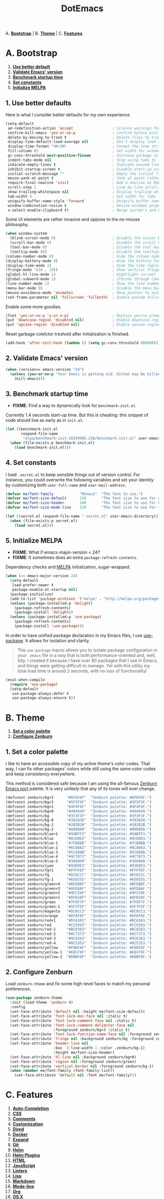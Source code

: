 #+TITLE: DotEmacs

A. *[[#a-bootstrap][Bootstrap]]* |
B. *[[#b-theme][Theme]]* |
C. *[[#c-features][Features]]*

* A. Bootstrap

1. *[[#1-use-better-default][Use better default]]*
2. *[[#2-validate-emacs-version][Validate Emacs' version]]*
3. *[[#3-benchmark-startup-time][Benchmark startup time]]*
4. *[[#4-set-constants][Set constants]]*
5. *[[#5-initialize-melpa][Initialize MELPA]]*

** 1. Use better defaults

Here is what I consider better defaults for my own experience.

#+BEGIN_SRC emacs-lisp
(setq-default
 ad-redefinition-action 'accept                  ; Silence warnings for redefinition
 confirm-kill-emacs 'yes-or-no-p                 ; Confirm before exiting Emacs
 delete-by-moving-to-trash t                     ; Delete files to trash
 display-time-default-load-average nil           ; Don't display load average
 display-time-format "%H:%M"                     ; Format the time string
 fill-column 85                                  ; Set width for automatic line breaking
 gc-cons-threshold most-positive-fixnum          ; Increase garbage collector treshold
 indent-tabs-mode nil                            ; Stop using tabs to indent
 indicate-empty-lines t                          ; Indicate unused lines in the fringe
 inhibit-startup-screen t                        ; Disable start-up screen
 initial-scratch-message ""                      ; Empty the initial *scratch* buffer
 mouse-yank-at-point t                           ; Yank at point rather than cursor
 require-final-newline 'visit                    ; Add a newline at EOF on visit
 scroll-step 1                                   ; Line by line scrolling
 show-trailing-whitespace nil                    ; Display trailing whitespaces
 tab-width 4                                     ; Set width for tabs
 uniquify-buffer-name-style 'forward             ; Uniquify buffer names
 window-combination-resize t                     ; Resize windows proportionally
 x-select-enable-clipboard t)                    ; Merge system's and Emacs' clipboard
#+END_SRC

Some UI elements are rather invasive and oppose to the no-mouse philosophy.

#+BEGIN_SRC emacs-lisp
(when window-system
  (blink-cursor-mode 0)                          ; Disable the cursor blinking
  (scroll-bar-mode 0)                            ; Disable the scroll bar
  (tool-bar-mode 0)                              ; Disable the tool bar
  (tooltip-mode 0))                              ; Disable the tooltips
(column-number-mode 0)                           ; Hide the column number
(display-battery-mode 0)                         ; Hide the battery level
(display-time-mode 1)                            ; Hide the time representation
(fringe-mode '(10 . 10))                         ; Show vertical fringes
(global-hl-line-mode 1)                          ; Hightlight current line
(global-subword-mode 1)                          ; Iterate through CamelCase words
(line-number-mode 1)                             ; Show the line number
(menu-bar-mode 0)                                ; Disable the menu bar
(mouse-avoidance-mode 'animate)                  ; Move pointer to avoid collision with point
(set-frame-parameter nil 'fullscreen 'fullboth)  ; Enable pseudo fullscreen
#+END_SRC

Enable some more goodies.

#+BEGIN_SRC emacs-lisp
(fset 'yes-or-no-p 'y-or-n-p)                    ; Replace yes/no prompts with the shorter y/n
(put 'downcase-region 'disabled nil)             ; Enable downcase-region
(put 'upcase-region 'disabled nil)               ; Enable upcase-region
#+END_SRC

Reset garbage colelctor treshold after initialization is finished.

#+BEGIN_SRC emacs-lisp
(add-hook 'after-init-hook (lambda () (setq gc-cons-threshold 800000)))
#+END_SRC

** 2. Validate Emacs' version

#+BEGIN_SRC emacs-lisp
(when (version<= emacs-version "24")
  (unless (yes-or-no-p "Your Emacs is getting old. Kitten may be killed, continue? ")
    (kill-emacs)))
#+END_SRC

** 3. Benchmark startup time

- *FIXME*: Find a way to dynamically look for =benchmark-init.el=.

Currently 1.4 seconds start-up time.
But this is cheating: this snippet of code should live as early as in =init.el=.

#+BEGIN_SRC emacs-lisp
(let ((benchmark-init.el
       (expand-file-name
        "elpa/benchmark-init-20150905.238/benchmark-init.el" user-emacs-directory)))
  (when (file-exists-p benchmark-init.el)
    (load benchmark-init.el)))
#+END_SRC

** 4. Set constants

I load =.secret.el= to keep sensible things out of version control.
For instance, you could overwrite the following variables and set your identity by
customizing both =user-full-name= and =user-mail-address=.

#+BEGIN_SRC emacs-lisp
(defvar me/font-family            "Monaco"  "The font to use.")
(defvar me/font-size-default      120       "The font size to use for default text.")
(defvar me/font-size-header       140       "The font size to use for headers.")
(defvar me/font-size-mode-line    120       "The font size to use for the mode line.")

(let ((secret.el (expand-file-name ".secret.el" user-emacs-directory)))
  (when (file-exists-p secret.el)
    (load secret.el)))
#+END_SRC

** 5. Initialize MELPA

- *FIXME*: What if emacs-major-version < 24?
- *FIXME*: It sometimes does an extra =package-refresh-contents=.

Dependency checks and [[https://melpa.org][MELPA]] initialization, sugar-wrapped.

#+BEGIN_SRC emacs-lisp
(when (>= emacs-major-version 24)
  (setq-default
   load-prefer-newer t
   package-enable-at-startup nil)
  (package-initialize)
  (add-to-list 'package-archives '("melpa" . "http://melpa.org/packages/") t)
  (unless (package-installed-p 'delight)
    (package-refresh-contents)
    (package-install 'delight))
  (unless (package-installed-p 'use-package)
    (package-refresh-contents)
    (package-install 'use-package)))
#+END_SRC

In order to have unified package declaration in my Emacs files, I use [[https://github.com/jwiegley/use-package][use-package]].
It allows for isolation and clarity.

#+BEGIN_QUOTE
The =use-package= macro allows you to isolate package configuration in your =.emacs=
file in a way that is both performance-oriented and, well, tidy. I created it because
I have over 80 packages that I use in Emacs, and things were getting difficult to
manage. Yet with this utility my total load time is around 2 seconds, with no loss of
functionality!
#+END_QUOTE

#+BEGIN_SRC emacs-lisp
(eval-when-compile
  (require 'use-package)
  (setq-default
   use-package-always-defer t
   use-package-always-ensure t))
#+END_SRC

* B. Theme

1. *[[#1-set-a-color-palette][Set a color palette]]*
2. *[[#2-configure-zenburn][Configure Zenburn]]*

** 1. Set a color palette

I like to have an accessible copy of my active theme's color codes.
That way, I can fix other packages' colors while still using the same color codes and
keep consistency everywhere.

This method is considered safe because I am using the all-famous [[https://github.com/bbatsov/zenburn-emacs][Zenburn Emacs port]]
palette. It is very /unlikely/ that any of its tones will ever change.

#+BEGIN_SRC emacs-lisp
(defconst zenburn/bg+3      "#6F6F6F"  "Zenburn palette: #6F6F6F.")
(defconst zenburn/bg+2      "#5F5F5F"  "Zenburn palette: #5F5F5F.")
(defconst zenburn/bg+1      "#4F4F4F"  "Zenburn palette: #4F4F4F.")
(defconst zenburn/bg+0      "#494949"  "Zenburn palette: #494949.")
(defconst zenburn/bg        "#3F3F3F"  "Zenburn palette: #3F3F3F.")
(defconst zenburn/bg-0      "#383838"  "Zenburn palette: #383838.")
(defconst zenburn/bg-1      "#2B2B2B"  "Zenburn palette: #2B2B2B.")
(defconst zenburn/bg-2      "#000000"  "Zenburn palette: #000000.")
(defconst zenburn/blue+1    "#94BFF3"  "Zenburn palette: #94BFF3.")
(defconst zenburn/blue      "#8CD0D3"  "Zenburn palette: #8CD0D3.")
(defconst zenburn/blue-1    "#7CB8BB"  "Zenburn palette: #7CB8BB.")
(defconst zenburn/blue-2    "#6CA0A3"  "Zenburn palette: #6CA0A3.")
(defconst zenburn/blue-3    "#5C888B"  "Zenburn palette: #5C888B.")
(defconst zenburn/blue-4    "#4C7073"  "Zenburn palette: #4C7073.")
(defconst zenburn/blue-5    "#366060"  "Zenburn palette: #366060.")
(defconst zenburn/cyan      "#93E0E3"  "Zenburn palette: #93E0E3.")
(defconst zenburn/fg+1      "#FFFFEF"  "Zenburn palette: #FFFFEF.")
(defconst zenburn/fg        "#DCDCCC"  "Zenburn palette: #DCDCCC.")
(defconst zenburn/fg-1      "#656555"  "Zenburn palette: #656555.")
(defconst zenburn/green+4   "#BFEBBF"  "Zenburn palette: #BFEBBF.")
(defconst zenburn/green+3   "#AFD8AF"  "Zenburn palette: #AFD8AF.")
(defconst zenburn/green+2   "#9FC59F"  "Zenburn palette: #9FC59F.")
(defconst zenburn/green+1   "#8FB28F"  "Zenburn palette: #8FB28F.")
(defconst zenburn/green     "#7F9F7F"  "Zenburn palette: #7F9F7F.")
(defconst zenburn/green-1   "#5F7F5F"  "Zenburn palette: #5F7F5F.")
(defconst zenburn/magenta   "#DC8CC3"  "Zenburn palette: #DC8CC3.")
(defconst zenburn/orange    "#DFAF8F"  "Zenburn palette: #DFAF8F.")
(defconst zenburn/red+1     "#DCA3A3"  "Zenburn palette: #DCA3A3.")
(defconst zenburn/red       "#CC9393"  "Zenburn palette: #CC9393.")
(defconst zenburn/red-1     "#BC8383"  "Zenburn palette: #BC8383.")
(defconst zenburn/red-2     "#AC7373"  "Zenburn palette: #AC7373.")
(defconst zenburn/red-3     "#9C6363"  "Zenburn palette: #9C6363.")
(defconst zenburn/red-4     "#8C5353"  "Zenburn palette: #8C5353.")
(defconst zenburn/yellow    "#F0DFAF"  "Zenburn palette: #F0DFAF.")
(defconst zenburn/yellow-1  "#E0CF9F"  "Zenburn palette: #E0CF9F.")
(defconst zenburn/yellow-2  "#D0BF8F"  "Zenburn palette: #D0BF8F.")
#+END_SRC

** 2. Configure Zenburn

Load =zenburn-theme= and fix some high-level faces to match my personal preferences.

#+BEGIN_SRC emacs-lisp
(use-package zenburn-theme
  :init (load-theme 'zenburn t)
  :config
  (set-face-attribute 'default nil :height me/font-size-default)
  (set-face-attribute 'font-lock-doc-face nil :italic t)
  (set-face-attribute 'font-lock-comment-face nil :italic t)
  (set-face-attribute 'font-lock-comment-delimiter-face nil
                      :foreground zenburn/bg+3 :italic t)
  (set-face-attribute 'font-lock-function-name-face nil :foreground zenburn/blue)
  (set-face-attribute 'fringe nil :background zenburn/bg :foreground zenburn/bg+3)
  (set-face-attribute 'header-line nil
                      :box `(:line-width 1 :color ,zenburn/bg-1)
                      :height me/font-size-header)
  (set-face-attribute 'hl-line nil :background zenburn/bg+0)
  (set-face-attribute 'region nil :foreground zenburn/green)
  (set-face-attribute 'vertical-border nil :foreground zenburn/bg-1)
  (when (member me/font-family (font-family-list))
    (set-face-attribute 'default nil :font me/font-family)))
#+END_SRC

* C. Features

1. *[[#1-auto-completion][Auto-Completion]]*
2. *[[#2-css][CSS]]*
3. *[[#3-comments][Comments]]*
4. *[[#4-customization][Customization]]*
5. *[[#5-dired][Dired]]*
6. *[[#6-docker][Docker]]*
7. *[[#7-expand][Expand]]*
8. *[[#8-git][Git]]*
9. *[[#9-helm][Helm]]*
10. *[[#10-helm-plugins][Helm Plugins]]*
11. *[[#11-html][HTML]]*
12. *[[#12-javascript][JavaScript]]*
13. *[[#13-linters][Linters]]*
14. *[[#14-lisp][Lisp]]*
15. *[[#15-markdown][Markdown]]*
16. *[[#16-mode-line][Mode-line]]*
17. *[[#17-org][Org]]*
18. *[[#18-os-x][OS X]]*
19. *[[#19-navigation][Navigation]]*
20. *[[#20-parentheses][Parentheses]]*
21. *[[#21-point][Point]]*
22. *[[#22-projectile][Projectile]]*
23. *[[#23-python][Python]]*
24. *[[#24-quality-of-life][Quality of Life]]*
25. *[[#25-slack][Slack]]*
26. *[[#26-whitespaces][Whitespaces]]*
27. *[[#27-web-browsing][Web Browsing]]*
28. *[[#28-windows][Windows]]*
29. *[[#29-yaml][YAML]]*

- *TODO*: Add a list of all custom shortcuts.

Features are alphabetically sorted because, well, I'm fussy. And they're easier to
find that way... so there's that.

** 1. Auto-Completion

Auto-completion at point. Display a small popin containing the candidates.

- =company-mode=: https://github.com/company-mode/company-mode
- =company-tern=: https://github.com/proofit404/company-tern

#+BEGIN_SRC emacs-lisp
(use-package company
  :init (global-company-mode)
  :config
  (setq-default
   company-idle-delay .2
   company-minimum-prefix-length 1
   company-tooltip-align-annotations t))

(use-package company-tern
  :init (add-to-list 'company-backends 'company-tern)
  :config
  (setq-default
   company-tern-meta-as-single-line t
   company-tern-property-marker " *"))
#+END_SRC

** 2. CSS

- =css-mode=: built-in
- =scss-mode=: https://github.com/antonj/scss-mode/

#+BEGIN_SRC emacs-lisp
(use-package css-mode
  :delight css-mode "CSS"
  :config (setq-default css-indent-offset 2))

(use-package scss-mode
  :delight scss-mode "SCSS"
  :mode ("\\.css\\'" "\\.sass\\'" "\\.scss\\'")
  :init
  (add-hook 'scss-mode-hook
            (lambda ()
              (setq-local comment-end "")
              (setq-local comment-start "//")))
  :config (setq-default scss-compile-at-save nil))
#+END_SRC

** 3. Comments

- =newcomment=: built-in

#+BEGIN_SRC emacs-lisp
(use-package newcomment
  :ensure nil
  :bind ("M-RET" . comment-indent-new-line)
  :config
  (setq-default
   comment-auto-fill-only-comments t
   comment-multi-line t))
#+END_SRC

** 4. Customization

This merely changes face attributes and Zenburn customization buffers a little
more. Should I just try a pull request over [[https://github.com/bbatsov/zenburn-emacs][zenburn-emacs]]?

- =cus-edit=: built-in

#+BEGIN_SRC emacs-lisp
(use-package cus-edit
  :ensure nil
  :config
  (set-face-attribute 'custom-group-tag nil :foreground zenburn/yellow :height me/font-size-header)
  (set-face-attribute 'custom-state nil :foreground zenburn/green+4)
  (set-face-attribute 'custom-variable-tag nil :foreground zenburn/blue)
  (when (member me/font-family (font-family-list))
    (set-face-attribute 'custom-group-tag nil :font me/font-family)))
#+END_SRC

** 5. Dired

Configure Dired buffers. Amongst many other things, Emacs is also a file explorer.

- =dired=: built-in

#+BEGIN_SRC emacs-lisp
(use-package dired

  :ensure nil
  :delight dired-mode "Dired"

  :config

  (defadvice dired-readin (after dired-after-updating-hook first () activate)
    "Sort dired listings with directories first before adding marks."
    (save-excursion
      (let (buffer-read-only)
        (forward-line 2) ;; beyond dir. header
        (sort-regexp-fields t "^.*$" "[ ]*." (point) (point-max)))
      (set-buffer-modified-p nil)))

  (setq-default
   dired-auto-revert-buffer t
   dired-listing-switches "-alh"
   dired-ls-F-marks-symlinks nil
   dired-recursive-copies 'always))
#+END_SRC

** 6. Docker

- =dockerfile-mode=: https://github.com/spotify/dockerfile-mode

#+BEGIN_SRC emacs-lisp
(use-package dockerfile-mode
  :delight dockerfile-mode "Dockerfile"
  :mode "Dockerfile\\'")
#+END_SRC

** 7. Expand

HippieExpand manages expansions a la [[http://emmet.io/][Emmet]]. So I've gathered all features that look
anywhere close to this behavior for it to handle under the same bind, that is
=C-RET=. Basically I made a DWIM for expand-like completion out of it.

- =emmet-mode=: https://github.com/smihica/emmet-mode
- =hippie-exp=: built-in
- =yasnippet=: https://github.com/capitaomorte/yasnippet

#+BEGIN_SRC emacs-lisp
(use-package emmet-mode
  :init
  (add-hook 'css-mode-hook 'emmet-mode)
  (add-hook 'sgml-mode-hook 'emmet-mode)
  :config
  (setq-default emmet-move-cursor-between-quote t)
  (unbind-key "<C-return>" emmet-mode-keymap)
  (unbind-key "C-M-<left>" emmet-mode-keymap)
  (unbind-key "C-M-<right>" emmet-mode-keymap))

(use-package hippie-exp
  :ensure nil
  :bind ("<C-return>" . hippie-expand)
  :config
  (setq-default hippie-expand-try-functions-list
                '(yas-hippie-try-expand emmet-expand-line)))

(use-package yasnippet
  :init
  (add-hook 'js-mode-hook 'yas-minor-mode)
  (add-hook 'org-mode-hook 'yas-minor-mode)
  (add-hook 'sgml-mode-hook 'yas-minor-mode)
  :config
  (setq-default yas-snippet-dirs '("~/.emacs.d/snippets"))
  (yas-reload-all)
  (unbind-key "TAB" yas-minor-mode-map)
  (unbind-key "<tab>" yas-minor-mode-map))
#+END_SRC

** 8. Git

Magit provide Git facilities directly from within Emacs.

- =magit=: https://github.com/magit/magit
- =git*-mode=: https://github.com/magit/git-modes

#+BEGIN_QUOTE
Magit is an interface to the version control system [[https://git-scm.com/][Git]], implemented as an [[https://www.gnu.org/software/emacs][Emacs]]
package. Magit aspires to be a complete Git porcelain. While we cannot (yet) claim
that Magit wraps and improves upon each and every Git command, it is complete enough
to allow even experienced Git users to perform almost all of their daily version
control tasks directly from within Emacs. While many fine Git clients exist, only
Magit and Git itself deserve to be called porcelains. [[https://magit.vc/about.html][(more)]]
#+END_QUOTE

#+BEGIN_SRC emacs-lisp
(use-package magit

  :bind
  (("C-c g b" . magit-blame)
   ("C-c g l" . magit-log)
   ("C-c g p" . magit-pull)
   ("C-c g s" . magit-status))

  :config

  (defun me/magit-display-buffer-function (buffer)
    "Render some magit modes in the currently selected buffer."
    (display-buffer
     buffer
     (cond ((and (derived-mode-p 'magit-mode)
                 (eq (with-current-buffer buffer major-mode)
                     'magit-status-mode))
            nil)
           ((memq (with-current-buffer buffer major-mode)
                  '(magit-process-mode
                    magit-revision-mode
                    magit-diff-mode
                    magit-stash-mode))
            nil)
           (t
            '(display-buffer-same-window)))))

  ;; Use better defaults
  (setq-default
   magit-display-buffer-function 'me/magit-display-buffer-function
   magit-refs-show-commit-count (quote all)
   magit-section-show-child-count t
   magit-set-upstream-on-push 'askifnotset)

  ;; Customize lighters
  (delight
   '((magit-diff-mode "Magit Diff")
     (magit-log-mode "Magit Log")
     (magit-popup-mode "Magit Popup")
     (magit-status-mode "Magit Status")))

  ;; Customize faces
  (set-face-attribute 'magit-diff-added nil
                      :background zenburn/green-1 :foreground zenburn/green+2)
  (set-face-attribute 'magit-diff-added-highlight nil
                      :background zenburn/green-1 :foreground zenburn/green+2)
  (set-face-attribute 'magit-diff-removed nil
                      :background zenburn/red-4 :foreground zenburn/red)
  (set-face-attribute 'magit-diff-removed-highlight nil
                      :background zenburn/red-4 :foreground zenburn/red)
  (set-face-attribute 'magit-popup-heading nil :height me/font-size-header)
  (set-face-attribute 'magit-section-heading nil :height me/font-size-header))

(use-package gitattributes-mode
  :delight gitattributes-mode "Git Attributes")
(use-package gitconfig-mode
  :delight gitconfig-mode "Git Config")
(use-package gitignore-mode
  :delight gitignore-mode "Git Ignore")
#+END_SRC

** 9. Helm

- *TODO*: Make helm-list-faces-display.
- *TODO*: Fix the mode-line for Helm buffers.

Helm is a beast. Although heavily, it replaces =ido-mode= in many ways.

- =helm=: https://github.com/emacs-helm/helm
- =helm-buffers=: https://github.com/emacs-helm/helm/blob/master/helm-buffers.el
- =helm-color=: https://github.com/emacs-helm/helm/blob/master/helm-color.el
- =helm-command=: https://github.com/emacs-helm/helm/blob/master/helm-command.el
- =helm-grep=: https://github.com/emacs-helm/helm/blob/master/helm-grep.el
- =helm-misc=: https://github.com/emacs-helm/helm/blob/master/helm-misc.el
- =helm-mode=: https://github.com/emacs-helm/helm/blob/master/helm-mode.el
- =helm-net=: https://github.com/emacs-helm/helm/blob/master/helm-net.el
- =helm-regexp=: https://github.com/emacs-helm/helm/blob/master/helm-regexp.el

#+BEGIN_QUOTE
=Helm= is an Emacs framework for incremental completions and narrowing selections. It
helps to rapidly complete file names, buffer names, or any other Emacs interactions
requiring selecting an item from a list of possible choices.

Helm is a fork of =anything.el=, which was originally written by Tamas Patrovic and
can be considered to be its successor. =Helm= cleans the legacy code that is leaner,
modular, and unchained from constraints of backward compatibility.
#+END_QUOTE

#+BEGIN_SRC emacs-lisp
(use-package helm

  :bind
  (("C-c h k" . helm-show-kill-ring)
   ("C-c h g" . helm-google-suggest)
   ("C-c h i" . helm-imenu)
   ("C-c h r" . helm-resume))

  :config
  (helm-mode 1)
  (setq-default
   helm-always-two-windows t
   helm-display-header-line nil
   helm-mode-line-string nil
   helm-split-window-default-side 'left)
  (set-face-attribute 'helm-ff-dotted-directory nil
                      :background 'unspecified :foreground zenburn/bg+3)
  (set-face-attribute 'helm-match nil :foreground zenburn/green+2 :weight 'normal)
  (set-face-attribute 'helm-source-header nil
                      :box nil :background 'unspecified :height me/font-size-header))
#+END_SRC

Helm sub-modules can be customized separately. Many basic Emacs commands have their
Helm equivalents.

#+BEGIN_SRC emacs-lisp
(use-package helm-buffers
  :ensure helm
  :config (setq-default helm-buffers-fuzzy-matching t))

(use-package helm-color
  :ensure helm
  :bind ("C-c h c" . helm-colors))

(use-package helm-command
  :ensure helm
  :bind ([remap execute-extended-command] . helm-M-x)
  :config
  (setq-default helm-M-x-fuzzy-match t)
  (set-face-attribute 'helm-M-x-key nil :foreground zenburn/orange :underline nil))

(use-package helm-grep
  :ensure helm
  :config (set-face-attribute 'helm-grep-lineno nil :foreground zenburn/yellow-2))

(use-package helm-misc
  :ensure helm
  :bind ([remap switch-to-buffer] . helm-buffers-list))

(use-package helm-mode
  :ensure helm
  :config
  (setq-default
   helm-completion-in-region-fuzzy-match t
   helm-mode-fuzzy-match t))

(use-package helm-net
  :ensure helm
  :config
  (setq-default helm-net-prefer-curl t))

(use-package helm-regexp
  :ensure helm
  :config (set-face-attribute 'helm-moccur-buffer nil :foreground zenburn/blue))
#+END_SRC

** 10. Helm Plugins

- *NOTE*: Does not respect =helm-split-window-default-side=
          (https://github.com/ShingoFukuyama/helm-css-scss/issues/7).
- *TODO*: Fix Zenburn palette
          (https://github.com/bbatsov/zenburn-emacs/issues/220).

Fourth-party packages for Helm.

- =helm-ag=: https://github.com/syohex/emacs-helm-ag
- =helm-css-scss=: https://github.com/ShingoFukuyama/helm-css-scss
- =helm-descbinds=: https://github.com/emacs-helm/helm-descbinds
- =helm-describe-modes=: https://github.com/emacs-helm/helm-describe-modes
- =helm-flycheck=: https://github.com/yasuyk/helm-flycheck
- =helm-projectile=: https://github.com/bbatsov/helm-projectile

#+BEGIN_SRC emacs-lisp
(use-package helm-ag)

(use-package helm-css-scss
  :bind ("C-c h s" . helm-css-scss)
  :config (setq-default helm-css-scss-split-direction 'split-window-horizontally))

(use-package helm-descbinds
  :bind ([remap describe-key] . helm-descbinds)
  :config (setq-default helm-descbinds-window-style 'split-window))

(use-package helm-describe-modes
  :bind ([remap describe-mode] . helm-describe-modes))

(use-package helm-flycheck
  :bind ("C-c h f" . helm-flycheck))

(use-package helm-projectile
  :after helm
  :config (helm-projectile-on))
#+END_SRC

** 11. HTML

HTML mode is defined in =sgml-mode.el=.

- =sgml-mode=: built-in

#+BEGIN_SRC emacs-lisp
(use-package sgml-mode
  :ensure nil
  :delight html-mode "HTML"
  :config (setq-default sgml-basic-offset 2))
#+END_SRC

** 12. JavaScript

- *FIXME*: Indent level is broken
           (https://github.com/joshwnj/json-mode/issues/32).

Tern is a code-analysis engine for JavaScript. I use it to check syntax and grammar
in my JavaScript code. With an auto-complete frontend, it can also provide candidates
for variables and properties.

- =js-mode=: built-in
- =json-mode=: https://github.com/joshwnj/json-mode
- =tern=: http://ternjs.net/doc/manual.html#emacs

#+BEGIN_SRC emacs-lisp
(use-package js
  :delight js-mode "JavaScript"
  :config (setq-default js-indent-level 2))

(use-package json-mode
  :delight json-mode "JSON"
  :mode "\\.json\\'"
  :config
  (add-hook 'json-mode-hook (lambda () (setq-local js-indent-level 2))))

(use-package tern
  :config (add-hook 'js-mode-hook 'tern-mode))
#+END_SRC

** 13. Linters

Flycheck lints warnings and errors directly within buffers. It can check a lot of
different syntaxes, as long as you make sure that Emacs has access to the binaries
(see [[./README.md][README.md]]).

- =flycheck=: https://github.com/flycheck/flycheck

#+BEGIN_SRC emacs-lisp
(use-package flycheck

  :bind
  (("C-c e l" . list-flycheck-errors)
   ("C-c e p" . flycheck-previous-error)
   ("C-c e n" . flycheck-next-error))

  :init
  (add-hook 'emacs-lisp-mode-hook 'flycheck-mode)
  (add-hook 'js-mode-hook 'flycheck-mode)
  (add-hook 'python-mode-hook 'flycheck-mode)
  (add-hook 'scss-mode-hook 'flycheck-mode)

  :config
  (setq-default
   flycheck-check-syntax-automatically '(save mode-enabled)
   flycheck-disabled-checkers '(emacs-lisp-checkdoc)
   flycheck-display-errors-delay .3
   flycheck-flake8rc "~/.flake8rc"
   flycheck-jshintrc "~/.jshintrc"
   flycheck-pylintrc "~/.pylintrc")
  (set-face-attribute 'flycheck-error nil :underline zenburn/red-1)
  (set-face-attribute 'flycheck-info nil :underline zenburn/blue+1)
  (set-face-attribute 'flycheck-warning nil :underline zenburn/orange)
  (set-face-attribute 'flycheck-fringe-error nil :foreground zenburn/red-1)
  (set-face-attribute 'flycheck-fringe-info nil :foreground zenburn/blue+1)
  (set-face-attribute 'flycheck-fringe-warning nil :foreground zenburn/orange))
#+END_SRC

** 14. Lisp

- =lisp-mode=: built-in

#+BEGIN_SRC emacs-lisp
(use-package lisp-mode
  :ensure nil
  :delight lisp-mode "Lisp"
  :config
  (delight
   '((emacs-lisp-mode "Emacs Lisp")
     (lisp-interaction-mode "Lisp Interaction"))))
#+END_SRC

** 15. Markdown

- =markdown-mode=: https://github.com/jrblevin/markdown-mode

#+BEGIN_SRC emacs-lisp
(use-package markdown-mode
  :delight markdown-mode "Markdown"
  :mode
  ("INSTALL\\'"
   "CONTRIBUTORS\\'"
   "LICENSE\\'"
   "README\\'"
   "\\.markdown\\'"
   "\\.md\\'")
  :init (add-hook 'markdown-mode-hook 'turn-on-auto-fill)
  :config
  (unbind-key "M-<down>" markdown-mode-map)
  (unbind-key "M-<up>" markdown-mode-map)
  (setq-default markdown-asymmetric-header t))
#+END_SRC

** 16. Mode-line

- *TODO*: Check out https://www.emacswiki.org/emacs/delight-powerline.el.

Brace yourself, this is quite big and possible sub-optimal. I use =powerline= to
customize the =mode-line= a la Vim.

- =delight=: https://github.com/antonio/delight.el
- =powerline=: https://github.com/milkypostman/powerline

#+BEGIN_SRC emacs-lisp
(use-package delight
  :config
  (defadvice powerline-major-mode (around delight-powerline-major-mode activate)
    (let ((inhibit-mode-name-delight nil))
      ad-do-it))
  (defadvice powerline-minor-modes (around delight-powerline-minor-modes activate)
    (let ((inhibit-mode-name-delight nil))
      ad-do-it)))

(use-package powerline

  :demand t

  :preface

  ;; Configure the mode-line
  (defvar me/powerline-hud nil)

  ;; Define new faces for elements
  (defface me/buffer-clean-face '((t (:inherit powerline-active1)))
    "Face used for the buffer string: clean."
    :group 'me/powerline)
  (defface me/buffer-read-only-face '((t (:inherit powerline-active1)))
    "Face used for the buffer string: read only."
    :group 'me/powerline)
  (defface me/buffer-modified-face '((t (:inherit powerline-active1)))
    "Face used for the buffer string: modified."
    :group 'me/powerline)
  (defface me/fc-error-face '((t (:inherit powerline-active1)))
    "Face used for the error count."
    :group 'me/powerline)
  (defface me/fc-info-face '((t (:inherit powerline-active1)))
    "Face used for the info count."
    :group 'me/powerline)
  (defface me/fc-warning-face '((t (:inherit powerline-active1)))
    "Face used for the warning count."
    :group 'me/powerline)
  (defface me/hud-face '((t (:inherit powerline-active1)))
    "Face used for the XPM of relative buffer location."
    :group 'me/powerline)
  (defface me/line-number-face '((t (:inherit powerline-active1)))
    "Face used for the line number string."
    :group 'me/powerline)
  (defface me/projectile-face '((t (:inherit powerline-active1)))
    "Face used for the projectile string."
    :group 'me/powerline)
  (defface me/vc-face '((t (:inherit powerline-active1)))
    "Face used for the version control string."
    :group 'me/powerline)

  :config

  (defadvice vc-mode-line (after me/vc-mode-line () activate)
    "Strip backend from the VC information."
    (when (stringp vc-mode)
      (let ((vc-text (replace-regexp-in-string "^ Git." ":" vc-mode)))
        (setq vc-mode vc-text))))

  (defmacro me/flycheck-lighter (error)
    "Return a formatted string describing the ERROR (error, warning, info) count."
    `(let* ((error-counts (flycheck-count-errors flycheck-current-errors))
            (errorp (flycheck-has-current-errors-p ',error))
            (count (or (cdr (assq ',error error-counts)) "?"))
            (running (eq 'running flycheck-last-status-change)))
       (if (or errorp running) (format "• %s" count))))

  ;; Customize appearance
  (setq-default
   powerline-default-separator 'wave
   powerline-height 20
   me/powerline-hud nil)

  ;; Define the mode-line format
  (setq-default
   mode-line-format
   '("%e"
     (:eval
      (let* ((active (powerline-selected-window-active))

             ;; Define faces for mode-line elements
             (buffer-face
              (if active
                  (cond
                   (buffer-read-only 'me/buffer-read-only-face)
                   ((buffer-modified-p) 'me/buffer-modified-face)
                   (t 'me/buffer-clean-face))
                (cond
                 ((buffer-modified-p) 'me/buffer-modified-face)
                 (t ''powerline-inactive1))))
             (fc-error-face (if active 'me/fc-error-face 'powerline-inactive1))
             (fc-info-face (if active 'me/fc-info-face 'powerline-inactive1))
             (fc-warning-face (if active 'me/fc-warning-face 'powerline-inactive1))
             (hud-face 'me/hud-face)
             (line-number-face (if active 'me/line-number-face 'powerline-inactive1))
             (mode-line-1-face (if active 'mode-line 'mode-line-inactive))
             (mode-line-2-face (if active 'powerline-active1 'powerline-inactive1))
             (mode-line-3-face (if active 'powerline-active2 'powerline-inactive2))
             (projectile-face (if active 'me/projectile-face 'powerline-inactive1))
             (vc-face (if active 'me/vc-face 'powerline-inactive1))

             ;; Define faces for separators
             (separator-left
              (intern
               (format
                "powerline-%s-%s"
                (powerline-current-separator) (car powerline-default-separator-dir))))
             (separator-right
              (intern
               (format
                "powerline-%s-%s"
                (powerline-current-separator) (cdr powerline-default-separator-dir))))

             ;; List left elements
             (lhs
              (append
               (list
                (powerline-major-mode mode-line-1-face 'l)
                (powerline-raw " " mode-line-1-face)
                (funcall separator-left mode-line-1-face mode-line-2-face))
               (list
                (powerline-raw "%b" buffer-face 'l)
                (powerline-raw ":%l" line-number-face)
                (powerline-raw " " mode-line-2-face)
                (funcall separator-left mode-line-2-face mode-line-3-face))))

             ;; List right elements
             (rhs
              (append
               (when (and
                      (bound-and-true-p flycheck-mode)
                      (or flycheck-current-errors (eq 'running flycheck-last-status-change)))
                 (list
                  (funcall separator-right mode-line-3-face mode-line-2-face)
                  (powerline-raw " " mode-line-2-face)
                  (powerline-raw (me/flycheck-lighter error) fc-error-face 'r)
                  (powerline-raw (me/flycheck-lighter warning) fc-warning-face 'r)
                  (powerline-raw (me/flycheck-lighter info) fc-info-face 'r)
                  (funcall separator-left mode-line-2-face mode-line-3-face)
                  (powerline-raw "  " mode-line-3-face)))
               (list
                (funcall separator-right mode-line-3-face mode-line-2-face)
                (powerline-raw " " mode-line-2-face)
                (powerline-raw (projectile-project-name) projectile-face)
                (powerline-vc vc-face)
                (powerline-raw " " mode-line-2-face))
               (list
                (funcall separator-right mode-line-2-face mode-line-1-face)
                (powerline-raw " " mode-line-1-face)
                (powerline-raw display-time-string mode-line-1-face 'r)
                (if me/powerline-hud (powerline-hud hud-face mode-line-2-face 2))))))

        ;; Build the result
        (concat
         (powerline-render lhs)
         (powerline-fill mode-line-3-face (powerline-width rhs))
         (powerline-render rhs))))))

  ;; Customize faces
  (set-face-attribute 'mode-line nil
                      :box `(:line-width 1 :color ,zenburn/bg-1)
                      :background zenburn/green-1 :foreground zenburn/green+2
                      :height me/font-size-mode-line)
  (set-face-attribute 'mode-line-inactive nil
                      :box `(:line-width 1 :color ,zenburn/bg-1)
                      :background zenburn/bg-1 :foreground zenburn/bg+3
                      :height me/font-size-mode-line)
  (set-face-attribute 'powerline-active1 nil :background zenburn/bg-0 :foreground zenburn/fg)
  (set-face-attribute 'powerline-active2 nil :background zenburn/bg+1)
  (set-face-attribute 'powerline-inactive1 nil :background zenburn/bg-0)
  (set-face-attribute 'powerline-inactive2 nil :background zenburn/bg+1)
  (set-face-attribute 'me/buffer-clean-face nil :foreground zenburn/green)
  (set-face-attribute 'me/buffer-modified-face nil :foreground zenburn/red)
  (set-face-attribute 'me/buffer-read-only-face nil :foreground zenburn/magenta)
  (set-face-attribute 'me/fc-error-face nil :foreground zenburn/red-1)
  (set-face-attribute 'me/fc-info-face nil :foreground zenburn/blue+1)
  (set-face-attribute 'me/fc-warning-face nil :foreground zenburn/orange)
  (set-face-attribute 'me/hud-face nil :background zenburn/fg-1)
  (set-face-attribute 'me/line-number-face nil :foreground zenburn/bg+3)
  (set-face-attribute 'me/projectile-face nil :foreground zenburn/blue)
  (set-face-attribute 'me/vc-face nil :foreground zenburn/bg+3))
#+END_SRC

** 17. Navigation

- =avy=: https://github.com/abo-abo/avy

Jump to a specific position in the buffer using a char-based decision tree.

#+BEGIN_SRC emacs-lisp
(use-package avy
  :bind ("C-s" . avy-goto-char)
  :config
  (setq-default
   avy-all-windows nil
   avy-background t))
#+END_SRC

I disagree with Emacs' definition of paragraphs so I redefined the way it should jump
from one block to another.

#+BEGIN_SRC emacs-lisp
(global-set-key (kbd "<C-down>") 'me/goto-next-block)
(global-set-key (kbd "<C-up>") 'me/goto-previous-block)

(defun me/goto-next-block ()
  "Jump to next paragraph."
  (interactive "^")
  (skip-chars-forward "\n")
  (unless (search-forward-regexp "\n[[:blank:]]*\n" nil t)
    (goto-char (point-max)))
  (skip-chars-forward "\n"))

(defun me/goto-previous-block ()
  "Jump to previous paragraph."
  (interactive "^")
  (skip-chars-backward "\n")
  (unless (search-backward-regexp "\n[[:blank:]]*\n" nil t)
    (goto-char (point-min)))
  (skip-chars-forward "\n"))
#+END_SRC

Bind commands to move around windows.

#+BEGIN_SRC emacs-lisp
(global-set-key (kbd "C-M-<left>") 'windmove-left)
(global-set-key (kbd "C-M-<right>") 'windmove-right)
(global-set-key (kbd "C-M-<up>") 'windmove-up)
(global-set-key (kbd "C-M-<down>") 'windmove-down)
#+END_SRC

** 18. Org

This very file is organized with =org-mode=. I am definitely not a power user of Org,
but I'm getting there. :)

- =org=: http://orgmode.org/

#+BEGIN_QUOTE
Org mode is for keeping notes, maintaining TODO lists, planning projects, and
authoring documents with a fast and effective plain-text system.
#+END_QUOTE

#+BEGIN_SRC emacs-lisp
(use-package org
  :delight org-mode "Org"

  :init (add-hook 'org-mode-hook 'turn-on-auto-fill)

  :config
  (setq-default
   org-edit-src-content-indentation 0
   org-src-fontify-natively t
   org-src-window-setup 'current-window
   org-support-shift-select 'always
   org-startup-folded nil
   org-startup-truncated nil)
  (set-face-attribute 'org-block-background nil :background zenburn/bg+2)
  (set-face-attribute 'org-block-begin-line nil :background zenburn/bg+0)
  (set-face-attribute 'org-block-end-line nil :background zenburn/bg+0)
  (unbind-key "C-a" org-mode-map)
  (unbind-key "C-e" org-mode-map)
  (unbind-key "<C-return>" org-mode-map)
  (unbind-key "<C-S-down>" org-mode-map)
  (unbind-key "<C-S-up>" org-mode-map)
  (define-key org-mode-map (kbd "<M-return>") 'org-insert-heading-after-current))
#+END_SRC

** 19. OS X

Augment Emacs experience for OS X users.

#+BEGIN_SRC emacs-lisp
(defvar ns-command-modifier)
(defvar ns-option-modifier)
(when (eq system-type 'darwin)
  (setq-default
   exec-path (append exec-path '("/usr/local/bin"))  ; Add path to binaries installed with Homebrew
   ns-command-modifier 'meta                         ; Map the Meta key to the `cmd' key
   ns-option-modifier nil))                          ; Disable the `alt' key
#+END_SRC

** 20. Parentheses

Highlight parenthese-like delimiters in a rainbow fashion. It ease the reading when
dealing with mismatched parentheses.

- =rainbow-delimiters=: https://github.com/Fanael/rainbow-delimiters
- =smartparens=: https://github.com/Fuco1/smartparens

#+BEGIN_SRC emacs-lisp
(use-package rainbow-delimiters
  :init
  (add-hook 'prog-mode-hook #'rainbow-delimiters-mode)
  (add-hook 'scss-mode-hook #'rainbow-delimiters-mode))

#+END_SRC

I am still looking for the perfect parenthese management setup as of today... No
package seem to be please my person.

#+BEGIN_SRC emacs-lisp
(use-package smartparens

  :functions sp-pair

  :bind
  (("M-<backspace>" . sp-unwrap-sexp)
   ("M-<left>" . sp-forward-barf-sexp)
   ("M-<right>" . sp-forward-slurp-sexp)
   ("M-S-<left>" . sp-backward-slurp-sexp)
   ("M-S-<right>" . sp-backward-barf-sexp))

  :init (require 'smartparens-config)

  :config
  (smartparens-global-mode 1)
  (setq-default sp-autoinsert-quote-if-followed-by-closing-pair t)
  (sp-pair "{{" "}}")
  (sp-pair "[[" "]]"))
#+END_SRC

** 21. Point

- =expand-region=: https://github.com/magnars/expand-region.el
- =multiple-cursors=: https://github.com/magnars/multiple-cursors.el
- =selected=: https://github.com/Kungsgeten/selected.el

Increase region by semantic units. It tries to be smart about it and adapt to the
structure of the current major mode.

#+BEGIN_SRC emacs-lisp
(use-package expand-region
  :bind ("C-=" . er/expand-region)
  :init (pending-delete-mode t))
#+END_SRC

- *NOTE*: =me/insert-numbers= won't be needed anymore
          (https://github.com/magnars/multiple-cursors.el/issues/248).

Enable multiple cursors at once. Some witchcraft at work here.

#+BEGIN_SRC emacs-lisp
(use-package multiple-cursors
  :bind
  (("C-S-<mouse-1>" . mc/add-cursor-on-click)
   ("C-S-c C-S-a" . mc/vertical-align-with-space)
   ("C-S-c C-S-c" . mc/edit-lines)
   ("C-S-c C-S-l" . mc/insert-letters)
   ("C-S-c C-S-n" . mc/insert-numbers)
   ("C-'" . mc-hide-unmatched-lines-mode))
  :init
  (setq-default
   mc/edit-lines-empty-lines 'ignore
   mc/list-file (expand-file-name ".multiple-cursors.el" user-emacs-directory))
  :config
  (advice-add #'mc/insert-numbers :around #'me/insert-number)
  (defun me/insert-number (fun arg)
    (funcall fun (if arg arg 1))))
#+END_SRC

- *TODO*: Make a help buffer.

Enable new custom binds when region is active. I've also added a few helpers to use
with =selected=.

#+BEGIN_SRC emacs-lisp
(use-package selected
  :defines selected-keymap
  :bind
  (:map selected-keymap
        ("C-c C-c" . me/eval-region-and-kill-mark)
        ("<M-left>" . me/indent-rigidly-left-and-keep-mark)
        ("<M-right>" . me/indent-rigidly-right-and-keep-mark)
        ("<" . mc/mark-previous-like-this)
        (">" . mc/mark-next-like-this)
        ("C-b b" . me/browse-url-and-kill-mark)
        ("C-c c" . capitalize-region)
        ("C-c l" . downcase-region)
        ("C-c u" . upcase-region)
        ("C-f f" . fill-region)
        ("C-g" . selected-off)
        ("C-s r" . reverse-region)
        ("C-s s" . sort-lines)
        ("C-s w" . me/sort-words))
  :init (selected-global-mode))

(defun me/eval-region-and-kill-mark (beg end)
  "Execute the region as Lisp code.
 Call `eval-region' and kill mark. Move back to the beginning of the region."
  (interactive "r")
  (eval-region beg end)
  (setq deactivate-mark t)
  (goto-char beg))

(defun me/browse-url-and-kill-mark (url &rest args)
  "Ask a WWW browser to load URL.
 Call `browse-url' and kill mark."
  (interactive (browse-url-interactive-arg "URL: "))
  (apply #'browse-url url args)
  (setq deactivate-mark t))

(defun me/indent-rigidly-left-and-keep-mark (beg end)
  "Indent all lines between BEG and END leftward by one space.
 Call `indent-rigidly-left' and keep mark."
  (interactive "r")
  (indent-rigidly-left beg end)
  (setq deactivate-mark nil))

(defun me/indent-rigidly-right-and-keep-mark (beg end)
  "Indent all lines between BEG and END rightward by one space.
 Call `indent-rigidly-right' and keep mark."
  (interactive "r")
  (indent-rigidly-right beg end)
  (setq deactivate-mark nil))

(defun me/sort-words (reverse beg end)
  "Sort words in region alphabetically, in REVERSE if negative.
Prefixed with negative \\[universal-argument], sorts in reverse.

The variable `sort-fold-case' determines whether alphabetic case
affects the sort order.

See `sort-regexp-fields'."
  (interactive "*P\nr")
  (sort-regexp-fields reverse "\\w+" "\\&" beg end))
#+END_SRC

- *TODO*: Handle regions.

Work on lines.

#+BEGIN_SRC emacs-lisp
(global-set-key (kbd "<M-S-down>") 'me/duplicate-line-down)
(global-set-key (kbd "<M-S-up>") 'me/duplicate-line-up)
(global-set-key (kbd "<M-down>") 'me/swap-line-down)
(global-set-key (kbd "<M-up>") 'me/swap-line-up)

(defun me/duplicate-line-down ()
  "Duplicate downward the line under point."
  (interactive)
  (kill-whole-line 0)
  (yank)
  (newline)
  (yank)
  (move-beginning-of-line 1))

(defun me/duplicate-line-up ()
  "Duplicate upward the line under point."
  (interactive)
  (kill-whole-line 0)
  (yank)
  (move-beginning-of-line 1)
  (yank)
  (newline)
  (move-beginning-of-line 0))

(defun me/swap-line-down ()
  "Move down the line under point."
  (interactive)
  (forward-line 1)
  (transpose-lines 1)
  (forward-line -1)
  (indent-according-to-mode)
  (delete-trailing-whitespace))

(defun me/swap-line-up ()
  "Move up the line under point."
  (interactive)
  (transpose-lines 1)
  (forward-line -2)
  (indent-according-to-mode)
  (delete-trailing-whitespace))
#+END_SRC

** 22. Projectile

- *TODO*: Try with =:init= instead of =:demand=.

Projectile brings project-level facilities to Emacs such as grep, find and replace.

- =projectile=: https://github.com/bbatsov/projectile

#+BEGIN_QUOTE
Projectile is a project interaction library for Emacs. Its goal is to provide a nice
set of features operating on a project level without introducing external
dependencies (when feasible). For instance - finding project files has a portable
implementation written in pure Emacs Lisp without the use of GNU find (but for
performance sake an indexing mechanism backed by external commands exists as well).
#+END_QUOTE

#+BEGIN_SRC emacs-lisp
(use-package projectile
  :demand t
  :defines me/project-name
  :functions (me/projectile-project-name)
  :config
  (defun me/projectile-project-name (orig-fun &rest args)
    "Prefer `me/project-name' over default Projectile project string."
    (or me/project-name (apply orig-fun args)))
  (projectile-global-mode)
  (advice-add 'projectile-project-name :around #'me/projectile-project-name)
  (setq-default
   projectile-completion-system 'helm
   projectile-enable-caching t
   projectile-mode-line '(:eval (projectile-project-name))))
#+END_SRC

** 23. Python

- =python=: built-in
- =pip-requirements=: https://github.com/Wilfred/pip-requirements.el

#+BEGIN_SRC emacs-lisp
(use-package python
  :delight python-mode "Python")

(use-package pip-requirements
  :delight pip-requirements-mode "PyPA Requirements"
  :config (add-hook 'pip-requirements-mode-hook (lambda () (setq-local completion-ignore-case t))))
#+END_SRC

** 24. Quality of Life

Colorize colors as text with their value.

- =rainbow-mode=: https://julien.danjou.info/projects/emacs-packages#rainbow-mode

#+BEGIN_SRC emacs-lisp
(use-package rainbow-mode
  :init (add-hook 'prog-mode-hook 'rainbow-mode)
  :config (setq-default rainbow-x-colors-major-mode-list '()))
#+END_SRC

** 25. Slack

Slack integration.

- =slack=: https://github.com/yuya373/emacs-slack

#+BEGIN_SRC emacs-lisp
(use-package slack
  :commands (slack-start)
  :config
  (setq-default
   slack-buffer-function 'switch-to-buffer
   slack-prefer-current-team t)
  (slack-register-team
   :name "FiftyFor"
   :default t
   :client-id me/fiftyfor-client-id
   :client-secret me/fiftyfor-client-secret
   :token me/fiftyfor-token
   :subscribed-channels '(dev general))
  (set-face-attribute
   'slack-message-output-header nil :foreground zenburn/orange :underline nil)
  (set-face-attribute
   'slack-message-output-reaction nil :background zenburn/bg+2 :overline nil)
  (set-face-attribute 'slack-message-output-text nil :height 1))
#+END_SRC

** 26. Whitespaces

Highlight space-like characters, eg. trailing spaces, tabs, empty lines.

- =whitespace=: built-in

#+BEGIN_SRC emacs-lisp
(use-package whitespace
  :init (global-whitespace-mode 1)
  :config
  (setq-default whitespace-style '(face empty tab trailing))
  (set-face-attribute 'whitespace-empty nil :background zenburn/red-1)
  (set-face-attribute 'whitespace-tab nil :background zenburn/red-1)
  (set-face-attribute 'whitespace-trailing nil :background zenburn/red-1))
#+END_SRC

** 27. Web Browsing

EWW stands for Emacs Web Wowser. Yeah that's right... Emacs is also a Web
browser, text-based that is.

- =eww=: built-in

#+BEGIN_SRC emacs-lisp
(use-package eww
  :ensure nil
  :delight eww-mode "Emacs Web Wowser"
  :config (setq eww-header-line-format " %t: %u"))
#+END_SRC

** 28. Windows

- *TODO*: Find a way to automatically adjust =golden-ratio-adjust-factor= depending
          on the current display.

Adjust the size of every windows and focus the active one. It uses the mathematical
golden ratio somewhere in its formulas.

- =golden-ratio=: https://github.com/roman/golden-ratio.el

#+BEGIN_SRC emacs-lisp
(use-package golden-ratio

  :preface
  (defconst me/golden-ratio-adjust-factor-1  .8    "A factor for 16/10: bi-split.")
  (defconst me/golden-ratio-adjust-factor-2  .525  "A factor for 16/10: tri-split.")
  (defconst me/golden-ratio-adjust-factor-3  .805  "A factor for 16/9: bi-split.")
  (defconst me/golden-ratio-adjust-factor-4  .53   "A factor for 16/9: tri-split.")
  (defun me/golden-ratio-adjust-1 ()
    (interactive)
    (golden-ratio-adjust me/golden-ratio-adjust-factor-1))
  (defun me/golden-ratio-adjust-2 ()
    (interactive)
    (golden-ratio-adjust me/golden-ratio-adjust-factor-2))
  (defun me/golden-ratio-adjust-3 ()
    (interactive)
    (golden-ratio-adjust me/golden-ratio-adjust-factor-3))
  (defun me/golden-ratio-adjust-4 ()
    (interactive)
    (golden-ratio-adjust me/golden-ratio-adjust-factor-4))

  :bind
  (("<f5>" . me/golden-ratio-adjust-1)
   ("<f6>" . me/golden-ratio-adjust-2)
   ("<f7>" . me/golden-ratio-adjust-3)
   ("<f8>" . me/golden-ratio-adjust-4))

  :init (golden-ratio-mode 1)

  :config
  (setq-default
   golden-ratio-adjust-factor me/golden-ratio-adjust-factor-1
   split-width-threshold nil))
#+END_SRC

** 29. YAML

- =yaml-mode=: https://github.com/yoshiki/yaml-mode

#+BEGIN_SRC emacs-lisp
(use-package yaml-mode
  :delight yaml-mode "YAML"
  :mode "\\.yml\\'")
#+END_SRC

-----

*[[#dotemacs][Back to top]]*
